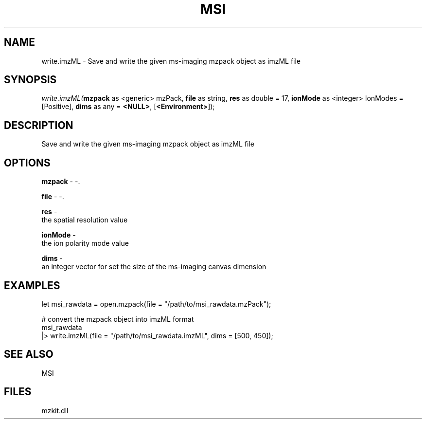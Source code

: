 .\" man page create by R# package system.
.TH MSI 1 2000-Jan "write.imzML" "write.imzML"
.SH NAME
write.imzML \- Save and write the given ms-imaging mzpack object as imzML file
.SH SYNOPSIS
\fIwrite.imzML(\fBmzpack\fR as <generic> mzPack, 
\fBfile\fR as string, 
\fBres\fR as double = 17, 
\fBionMode\fR as <integer> IonModes = [Positive], 
\fBdims\fR as any = \fB<NULL>\fR, 
[\fB<Environment>\fR]);\fR
.SH DESCRIPTION
.PP
Save and write the given ms-imaging mzpack object as imzML file
.PP
.SH OPTIONS
.PP
\fBmzpack\fB \fR\- -. 
.PP
.PP
\fBfile\fB \fR\- -. 
.PP
.PP
\fBres\fB \fR\- 
 the spatial resolution value
. 
.PP
.PP
\fBionMode\fB \fR\- 
 the ion polarity mode value
. 
.PP
.PP
\fBdims\fB \fR\- 
 an integer vector for set the size of the ms-imaging canvas dimension
. 
.PP
.SH EXAMPLES
.PP
let msi_rawdata = open.mzpack(file = "/path/to/msi_rawdata.mzPack");
 
 # convert the mzpack object into imzML format
 msi_rawdata
 |> write.imzML(file = "/path/to/msi_rawdata.imzML", dims = [500, 450]);
.PP
.SH SEE ALSO
MSI
.SH FILES
.PP
mzkit.dll
.PP
